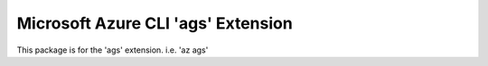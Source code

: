 Microsoft Azure CLI 'ags' Extension
==========================================

This package is for the 'ags' extension.
i.e. 'az ags'